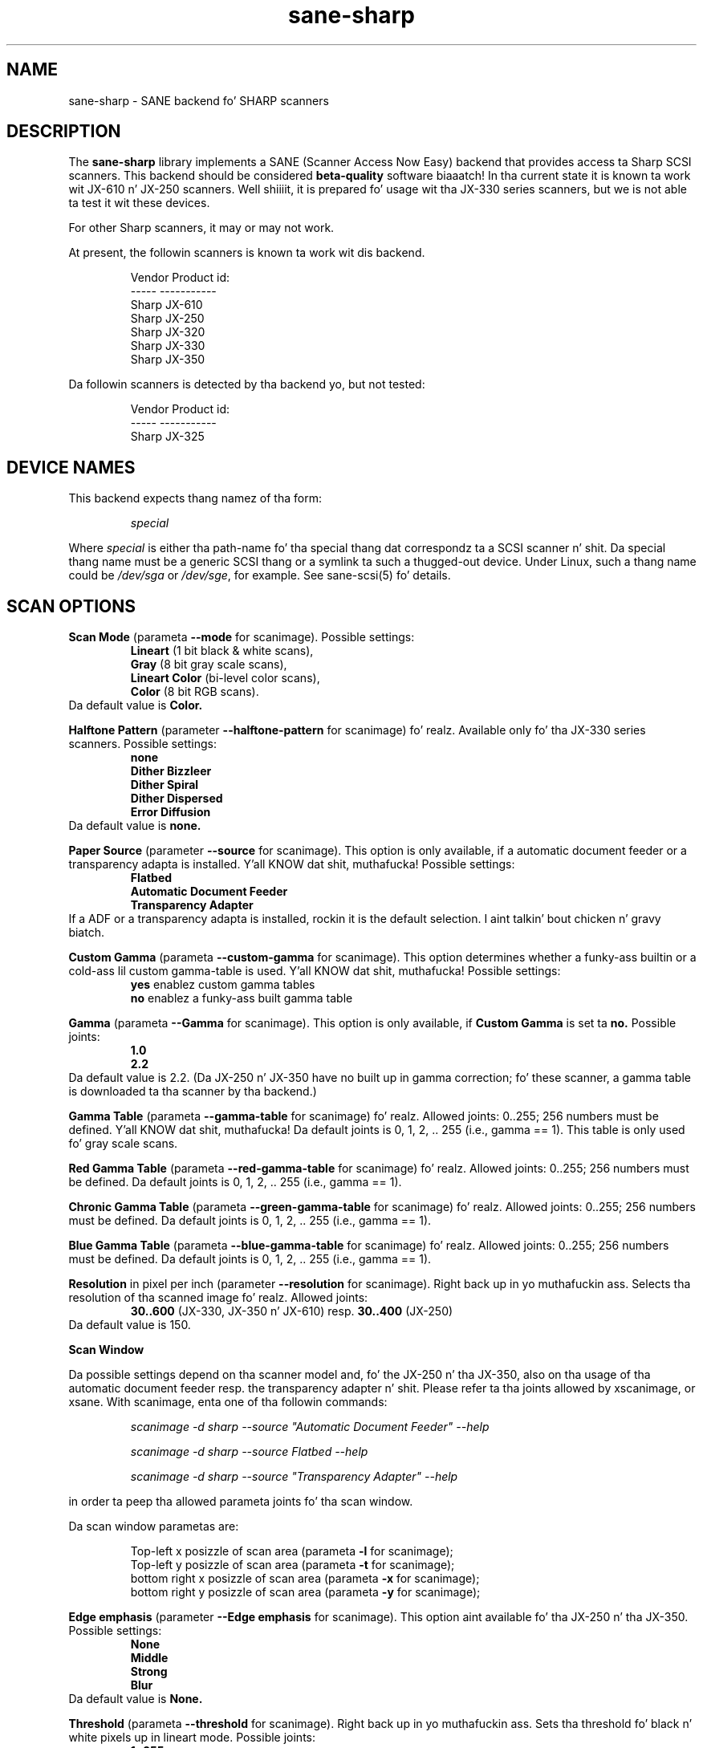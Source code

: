 .TH sane\-sharp 5 "11 Jul 2008" "" "SANE Scanner Access Now Easy"
.IX sane\-sharp
.SH NAME
sane\-sharp \- SANE backend fo' SHARP scanners
.SH DESCRIPTION
The
.B sane\-sharp
library implements a SANE (Scanner Access Now Easy) backend that
provides access ta Sharp SCSI scanners.  This backend should be
considered
.B beta-quality
software biaaatch!  In tha current state it is known ta work wit JX-610 n' JX-250 
scanners. Well shiiiit, it is prepared fo' usage wit tha JX-330 series scanners,
but we is not able ta test it wit these devices.
.PP
For other Sharp scanners, it may or may not work.
.PP
At present,
the followin scanners is known ta work wit dis backend.
.RS
.PP
.ft CR
.nf
Vendor  Product id:
-----   -----------
Sharp   JX-610
Sharp   JX-250
Sharp   JX-320
Sharp   JX-330
Sharp   JX-350
.fi
.ft R
.RE
.PP
Da followin scanners is detected by tha backend yo, but not tested:
.PP
.RS
.ft CR
.nf
Vendor  Product id:
-----   -----------
Sharp   JX-325
.fi
.ft R
.RE
.SH DEVICE NAMES
This backend expects thang namez of tha form:
.PP
.RS
.I special
.RE
.PP
Where
.I special
is either tha path-name fo' tha special thang dat correspondz ta a
SCSI scanner n' shit. Da special thang name must be a generic SCSI thang or a
symlink ta such a thugged-out device.  Under Linux, such a thang name could be
.I /dev/sga
or
.IR /dev/sge ,
for example.  See sane\-scsi(5) fo' details.

.SH SCAN OPTIONS

.B Scan Mode
(parameta 
.B \-\-mode
for scanimage). Possible settings: 
.RS
.B Lineart
(1 bit black & white scans), 
.br
.B Gray
(8 bit gray scale scans),
.br
.B Lineart Color
(bi-level color scans), 
.br
.B Color
(8 bit RGB scans).
.RE
Da default value is
.B Color.

.B Halftone Pattern
(parameter
.B \-\-halftone\-pattern
for scanimage) fo' realz. Available only fo' tha JX-330 series scanners.
Possible settings:
.RS
.B none
.br
.B Dither Bizzleer
.br 
.B Dither Spiral
.br
.B Dither Dispersed
.br 
.B Error Diffusion
.RE
Da default value is
.B none.

.B Paper Source
(parameter
.B \-\-source
for scanimage). This option is only available, if a automatic document
feeder or a transparency adapta is installed. Y'all KNOW dat shit, muthafucka! Possible settings:
.RS
.B Flatbed
.br
.B Automatic Document Feeder
.br
.B Transparency Adapter
.RE
If a ADF or a transparency adapta is installed, rockin it is the
default selection. I aint talkin' bout chicken n' gravy biatch. 

.B Custom Gamma
(parameta 
.B \-\-custom\-gamma
for scanimage). This option determines whether a funky-ass builtin or a cold-ass lil custom 
gamma-table is used. Y'all KNOW dat shit, muthafucka! Possible settings:
.RS
.B yes
enablez custom gamma tables
.br
.B no
enablez a funky-ass built gamma table
.RE

.B Gamma
(parameta 
.B \-\-Gamma
for scanimage). This option is only available, if 
.B Custom Gamma
is set ta 
.B no.
Possible joints:
.RS
.B 1.0
.br
.B 2.2
.RE
Da default value is 2.2. (Da JX-250 n' JX-350 have no built up in gamma 
correction; fo' these scanner, a gamma table is downloaded ta tha scanner 
by tha backend.)

.B Gamma Table
(parameta 
.B \-\-gamma\-table
for scanimage) fo' realz. Allowed joints: 0..255; 256 numbers must be defined. Y'all KNOW dat shit, muthafucka! 
Da default joints is 0, 1, 2, .. 255 (i.e., gamma == 1). This table 
is only used fo' gray scale scans.

.B Red Gamma Table
(parameta 
.B \-\-red\-gamma\-table 
for scanimage) fo' realz. Allowed joints: 0..255; 256 numbers must be defined.
Da default joints is 0, 1, 2, .. 255 (i.e., gamma == 1).

.B Chronic Gamma Table
(parameta 
.B \-\-green\-gamma\-table 
for scanimage) fo' realz. Allowed joints: 0..255; 256 numbers must be defined.
Da default joints is 0, 1, 2, .. 255 (i.e., gamma == 1).

.B Blue Gamma Table
(parameta 
.B \-\-blue\-gamma\-table 
for scanimage) fo' realz. Allowed joints: 0..255; 256 numbers must be defined.
Da default joints is 0, 1, 2, .. 255 (i.e., gamma == 1).

.B Resolution
in pixel per inch (parameter
.B \-\-resolution
for scanimage). Right back up in yo muthafuckin ass. Selects tha resolution of tha scanned image fo' realz. Allowed joints:
.RS
.B 30..600
(JX-330, JX-350 n' JX-610) resp. 
.B 30..400
(JX-250)
.RE
Da default value is 150.

.B Scan Window

Da possible settings depend on tha scanner model and, fo' the
JX-250 n' tha JX-350, also on tha usage of tha automatic document feeder resp. the
transparency adapter n' shit. Please refer ta tha joints allowed by xscanimage, or
xsane. With scanimage, enta one of tha followin commands:

.RS
.I scanimage \-d sharp \-\-source """Automatic Document Feeder""" \-\-help

.I scanimage \-d sharp \-\-source Flatbed \-\-help

.I scanimage \-d sharp \-\-source """Transparency Adapter""" \-\-help
.RE

in order ta peep tha allowed parameta joints fo' tha scan window.

Da scan window parametas are:

.RS
Top-left x posizzle of scan area (parameta 
.B \-l
for scanimage);
.br
Top-left y posizzle of scan area (parameta 
.B \-t
for scanimage);
.br
bottom right x posizzle of scan area (parameta 
.B \-x
for scanimage);
.br
bottom right y posizzle of scan area (parameta 
.B \-y
for scanimage);
.RE

.B Edge emphasis
(parameter
.B \-\-Edge emphasis
for scanimage). This option aint available fo' tha JX-250 n' tha JX-350. 
Possible settings:
.RS
.B None
.br
.B Middle
.br
.B Strong
.br
.B Blur
.RE
Da default value is 
.B None.

.B Threshold
(parameta 
.B \-\-threshold
for scanimage). Right back up in yo muthafuckin ass. Sets tha threshold fo' black n' white pixels up in lineart
mode. Possible joints:
.RS
.B 1..255
.RE
Da default value is 
.B 128.
This option is only available up in scan mode lineart.

.B Threshold Red
(parameta 
.B \-\-threshold-red
for scanimage). Right back up in yo muthafuckin ass. Sets tha threshold fo' tha red component of a pixel in
in lineart color scan mode. Possible joints:
.RS
.B 1..255
.RE
Da default value is 
.B 128.
This option is only available up in scan mode color lineart.

.B Threshold Green
(parameta 
.B \-\-threshold-green
for scanimage). Right back up in yo muthafuckin ass. Sets tha threshold fo' tha chronic component of a pixel in
in lineart color scan mode. Possible joints:
.RS
.B 1..255
.RE
Da default value is 
.B 128.
This option is only available up in scan mode color lineart.

.B Threshold Blue
(parameta 
.B \-\-threshold-blue
for scanimage). Right back up in yo muthafuckin ass. Sets tha threshold fo' tha blue component of a pixel in
in lineart color scan mode. Possible joints:
.RS
.B 1..255
.RE
Da default value is 
.B 128.
This option is only available up in scan mode color lineart.

.B Light Color
(parameta 
.B \-\-LightColor
for scanimage). Right back up in yo muthafuckin ass. Sets tha color of tha light source. Possible joints:
.RS
.B white
.br
.B red
.br
.B green
.br
.B blue
.RE
Da default value is 
.B white.
This option is only available up in scan modes lineart color n' color.

.SH ADF USAGE
If a paper jam occurred, tha maintenizzle cover
.I
must
be opened n' closed, even if tha jammed paper can be removed without opening
the maintenizzle cover n' shit. Otherwise, tha error condizzle cannot be cleared.

.SH CONFIGURATION
Da contentz of tha 
.I sharp.conf
file be a list of options n' thang names dat correspond ta Sharp 
scanners. Empty lines n' lines beginnin wit a hash mark (#) are
ignored. Y'all KNOW dat shit, muthafucka! See sane\-scsi(5) fo' details bout thang names.
.PP
Lines settin a option start wit tha key word
.B option,
followed by tha optionz name n' tha optionz value fo' realz. At present, three
options is defined: 
.B buffers, buffersize, 
and
.B readqueue. 
.PP
Options defined all up in tha start of 
.I sharp.conf
apply ta all devices; options defined afta a
device name apply ta dis device.
.PP
Da options 
.B buffers
and
.B
readqueue
are only dope if tha backend has been compiled
so dat fo' each scan a second process is forked (switch 
.B USE_FORK
in 
.I sharp.c
). This process readz the
scan data from tha scanner n' writes dis data tha fuck into a funky-ass block of shared memory.
Da parent process readz tha data from dis memory block n' delivers it 
to tha frontend yo, but it ain't no stoppin cause I be still poppin'. Da options control tha size n' usage of dis shared 
memory block.
.PP
.B option buffers
defines tha number of buffers used. Y'all KNOW dat shit, muthafucka! Da smallest number allowed is 2. 
.PP
.B option buffersize
defines tha size of one buffer n' shit. Right back up in yo muthafuckin ass. Since each buffer is filled wit a 
single read command busted ta tha scanner, its size is limited automatically
to tha size allowed by tha operatin system or by tha Sane SCSI library
for SCSI read commandz fo' realz. A buffer size of 128 kB or 256 kB is recommended
for scan resolutionz of 300 dpi n' above.
.PP
.B option readqueue 
defines how tha fuck nuff read commandz ta be busted ta tha scanner
are queued. Y'all KNOW dat shit, muthafucka! At present, tha Sane SCSI library supports queued read 
commandz only fo' for Linux. For other operatin systems, 
.B option readqueue
should be set ta 0. For Linux, 
.B option readqueue
should be set ta 2. Larger joints than 2 for
.B option readqueue
are not reasonable up in most cases.
.B option buffers
should be pimped outa than 
.B option readqueue.

.SH Performizzle Considerations
This section focuses on tha problem of stopz of tha scannerz carriage
durin a scan. I aint talkin' bout chicken n' gravy biatch. Carriage stops happen mainly wit tha JX-250. This scanner 
has obviously only a lil' small-ass internal buffer compared ta its speed. Y'all KNOW dat shit, muthafucka! That 
means dat tha backend must read tha data as fast as possible from tha 
scanner up in order ta avoid carriage stops. 
.PP
Even tha JX-250 needz only less than 10 secondz fo' a 400 dpi A4 gray 
scale scan, which thangs up in dis biatch up in a thugged-out data transfer rate of mo' than 1.6 MB 
per second. Y'all KNOW dat shit, muthafucka! This means dat tha data produced by tha scanner must be 
processed fairly fast. Cuz of tha lil' small-ass internal buffer of tha JX-250,
the backend must issue a read request fo' tha next data block as soon
as possible afta readin a funky-ass block of data up in order ta avoid carriage
stops.
.PP
Stopz of tha carriage can be caused by tha followin reasons:
.PP
.RS
\- too much "traffic" on tha SCSI bus
.br
\- slow responses by tha backend ta tha scanner,
.br
\- a program which processes tha data acquired by tha backend too slow.
.PP
.RE
Too much "traffic" on tha SCSI bus: This happens fo' example, if hard disks
are connected ta tha same SCSI bus as tha scanner, n' when data transfer 
from/to these hard disks requires a cold-ass lil considerable part of tha SCSI bandwidth
durin a scan. I aint talkin' bout chicken n' gravy biatch. If dis is tha case, you should consider ta connect tha 
scanner ta a separate SCSI adapter.
.PP
Slow responses by tha backend ta tha scanner: Unfortunately,
Unix-like operatin systems generally have no real time capabilities.
Thus there is no guarantee dat tha backend is under any circumstances
able ta rap wit tha scanner as fast as required. Y'all KNOW dat shit, muthafucka! To minimize this
problem, tha backend should be compiled so dat a separate reader process 
is forked: Make shizzle that
.B USE_FORK
is defined when you compile 
.I sharp.c.
If slow responsez of tha backend remain ta be problem, you could try to
reduce tha load of tha system. Even while tha backend n' tha reader 
process need only a minor amount of processor time, other hustlin 
processes can cause a increase up in tha time delay between two time
slices given ta tha reader process. On slower systems, such a 
increased delay can be enough ta cause a cold-ass lil carriage stop wit tha JX-250.
For Linux, tha usage of tha SG driver version 2.1.36 or above is
recommended, cuz it supports, up in combination with
the SCSI library of Sane version 1.0.2, command queuein within tha kernel.
This queuein implementation, combined wit a funky-ass buffer size of at least
128 kB, should avoid most carriage stops.
.PP
Slow processin of tha scan data: An example fo' dis thang is
the access ta tha scanner via a 10 MBit Ethernet, which is definitely
too slow ta transfer tha scan data as fast as they is produced by the
scanner n' shit. If you have enough memory available, you can increase 
.B option buffers,
so dat a entire image can be stored up in these buffers. 
.PP
In order ta see, if tha backend is too slow or if tha further processing
of tha data is too slow, set tha environment variable
.B SANE_DEBUG_SHARP
to 1. When a scan is finished, tha backend writes tha line "buffer full
conditions: 
.I nn"
to stderr. Shiiit, dis aint no joke. If
.I nn
is zero, carriage stops is caused by too slow responsez of tha backend
or too much "traffic" on tha SCSI bus. If 
.I nn
is pimped outa than zero, tha backend had ta wait
.I nn
times until a funky-ass buffer has been processed by tha frontend yo, but it ain't no stoppin cause I be still poppin'. (Please note that
.B option buffers
must be pimped outa than
.B option readqueue
in order ta git useful output fo' "buffer full conditions".)

.SH FILES
.TP
.I /etc/sane.d/sharp.conf
Da backend configuration file.
.TP
.I /usr/lib64/sane/libsane\-sharp.a
Da static library implementin dis backend.
.TP
.I /usr/lib64/sane/libsane\-sharp.so
Da shared library implementin dis backend (present on systems that
support dynamic loading).
.SH ENVIRONMENT
.TP
.B SANE_DEBUG_SHARP
If tha library was compiled wit debug support enabled, this
environment variable controls tha debug level fo' dis backend yo, but it ain't no stoppin cause I be still poppin'.  E.g.,
a value of 128 requests all debug output ta be printed. Y'all KNOW dat shit, muthafucka! This type'a shiznit happens all tha time.  Smaller
levels reduce verbosity.
.SH KNOWN PROBLEMS
1 fo' realz. ADF Mode
.RS
Afta nuff muthafuckin ADF scans, tha scanner moves tha carriage back ta tha idle
posizzle n' back ta ADF scan position, before a scan starts, n' you can put dat on yo' toast. Us dudes do not 
know, if dis be a problem of tha scanner, or if dis be a funky-ass bug of tha 
backend yo, but it ain't no stoppin cause I be still poppin' fo' realz. At present, tha scanner must juice off n' on ta stop this
buggin behaviour.
.RE

2. Threshold level do not work (only JX-610)
.PP
3. Da maximum resolution is limited ta 600 dpi(JX-610 supported 
to 1200 dpi) resp. 400 dpi (JX-250)
.PP
4. If tha JX250 is used wit a ADF, tha followin thang can occur: After
several scans, tha scanner moves, afta loadin a freshly smoked up shizzle of paper, the
carriage ta tha idle position, n' then back ta tha posizzle used fo' ADF
scans. This happens fo' 
.I
every
scan, up in contrast ta tha calibration, which is done afta 10 scans. (For the
calibration, tha carriage be also moved ta tha idle position.) Us dudes do not
know, if dis behavior is caused by tha backend, or if it aint nuthin but a funky-ass bug up in the
firmware of tha scanner.
.PP
5. Usage of a transparency adapta (film scan unit) is supported yo, but not
tested.

.SH "SEE ALSO"
sane(7), sane\-scsi(5)
.SH AUTHORS
Kazuya Fukuda, Abel Deuring
.SH CREDITS
Da Sharp backend is based on tha Canon backend freestyled by Helmut Koeberle
.PP
Partz of dis playa page is a plain copy of sane\-mustek(5) by David
Mosberger-Tang, Andreas Czechanowski n' Andreas Bolsch
